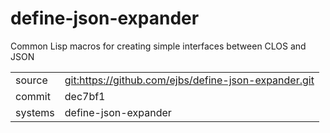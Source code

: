 * define-json-expander

Common Lisp macros for creating simple interfaces between CLOS and JSON

|---------+-------------------------------------------|
| source  | git:https://github.com/ejbs/define-json-expander.git   |
| commit  | dec7bf1  |
| systems | define-json-expander |
|---------+-------------------------------------------|

